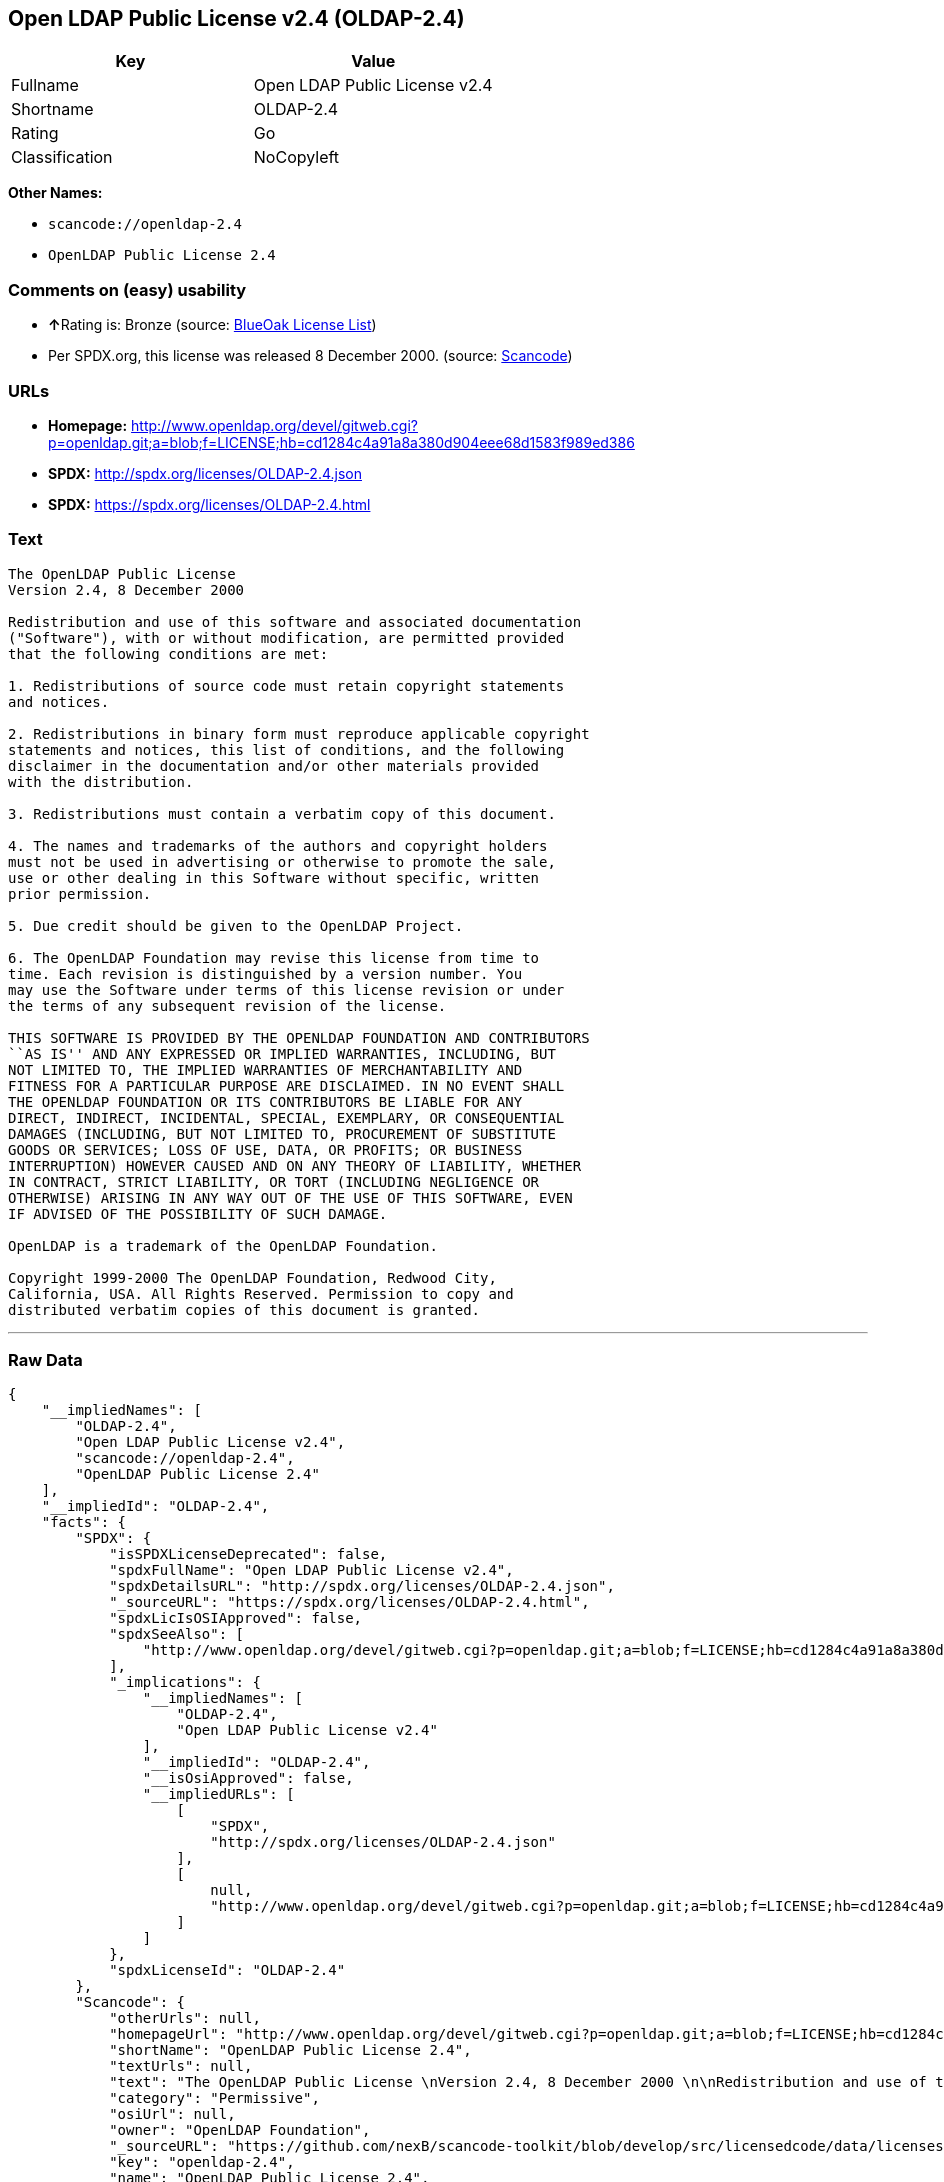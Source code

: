 == Open LDAP Public License v2.4 (OLDAP-2.4)

[cols=",",options="header",]
|===
|Key |Value
|Fullname |Open LDAP Public License v2.4
|Shortname |OLDAP-2.4
|Rating |Go
|Classification |NoCopyleft
|===

*Other Names:*

* `+scancode://openldap-2.4+`
* `+OpenLDAP Public License 2.4+`

=== Comments on (easy) usability

* **↑**Rating is: Bronze (source:
https://blueoakcouncil.org/list[BlueOak License List])
* Per SPDX.org, this license was released 8 December 2000. (source:
https://github.com/nexB/scancode-toolkit/blob/develop/src/licensedcode/data/licenses/openldap-2.4.yml[Scancode])

=== URLs

* *Homepage:*
http://www.openldap.org/devel/gitweb.cgi?p=openldap.git;a=blob;f=LICENSE;hb=cd1284c4a91a8a380d904eee68d1583f989ed386
* *SPDX:* http://spdx.org/licenses/OLDAP-2.4.json
* *SPDX:* https://spdx.org/licenses/OLDAP-2.4.html

=== Text

....
The OpenLDAP Public License 
Version 2.4, 8 December 2000 

Redistribution and use of this software and associated documentation 
("Software"), with or without modification, are permitted provided 
that the following conditions are met: 

1. Redistributions of source code must retain copyright statements 
and notices. 

2. Redistributions in binary form must reproduce applicable copyright 
statements and notices, this list of conditions, and the following 
disclaimer in the documentation and/or other materials provided 
with the distribution. 

3. Redistributions must contain a verbatim copy of this document. 

4. The names and trademarks of the authors and copyright holders 
must not be used in advertising or otherwise to promote the sale, 
use or other dealing in this Software without specific, written 
prior permission. 

5. Due credit should be given to the OpenLDAP Project. 

6. The OpenLDAP Foundation may revise this license from time to 
time. Each revision is distinguished by a version number. You 
may use the Software under terms of this license revision or under 
the terms of any subsequent revision of the license. 

THIS SOFTWARE IS PROVIDED BY THE OPENLDAP FOUNDATION AND CONTRIBUTORS 
``AS IS'' AND ANY EXPRESSED OR IMPLIED WARRANTIES, INCLUDING, BUT 
NOT LIMITED TO, THE IMPLIED WARRANTIES OF MERCHANTABILITY AND 
FITNESS FOR A PARTICULAR PURPOSE ARE DISCLAIMED. IN NO EVENT SHALL 
THE OPENLDAP FOUNDATION OR ITS CONTRIBUTORS BE LIABLE FOR ANY 
DIRECT, INDIRECT, INCIDENTAL, SPECIAL, EXEMPLARY, OR CONSEQUENTIAL 
DAMAGES (INCLUDING, BUT NOT LIMITED TO, PROCUREMENT OF SUBSTITUTE 
GOODS OR SERVICES; LOSS OF USE, DATA, OR PROFITS; OR BUSINESS 
INTERRUPTION) HOWEVER CAUSED AND ON ANY THEORY OF LIABILITY, WHETHER 
IN CONTRACT, STRICT LIABILITY, OR TORT (INCLUDING NEGLIGENCE OR 
OTHERWISE) ARISING IN ANY WAY OUT OF THE USE OF THIS SOFTWARE, EVEN 
IF ADVISED OF THE POSSIBILITY OF SUCH DAMAGE. 

OpenLDAP is a trademark of the OpenLDAP Foundation. 

Copyright 1999-2000 The OpenLDAP Foundation, Redwood City, 
California, USA. All Rights Reserved. Permission to copy and 
distributed verbatim copies of this document is granted.
....

'''''

=== Raw Data

....
{
    "__impliedNames": [
        "OLDAP-2.4",
        "Open LDAP Public License v2.4",
        "scancode://openldap-2.4",
        "OpenLDAP Public License 2.4"
    ],
    "__impliedId": "OLDAP-2.4",
    "facts": {
        "SPDX": {
            "isSPDXLicenseDeprecated": false,
            "spdxFullName": "Open LDAP Public License v2.4",
            "spdxDetailsURL": "http://spdx.org/licenses/OLDAP-2.4.json",
            "_sourceURL": "https://spdx.org/licenses/OLDAP-2.4.html",
            "spdxLicIsOSIApproved": false,
            "spdxSeeAlso": [
                "http://www.openldap.org/devel/gitweb.cgi?p=openldap.git;a=blob;f=LICENSE;hb=cd1284c4a91a8a380d904eee68d1583f989ed386"
            ],
            "_implications": {
                "__impliedNames": [
                    "OLDAP-2.4",
                    "Open LDAP Public License v2.4"
                ],
                "__impliedId": "OLDAP-2.4",
                "__isOsiApproved": false,
                "__impliedURLs": [
                    [
                        "SPDX",
                        "http://spdx.org/licenses/OLDAP-2.4.json"
                    ],
                    [
                        null,
                        "http://www.openldap.org/devel/gitweb.cgi?p=openldap.git;a=blob;f=LICENSE;hb=cd1284c4a91a8a380d904eee68d1583f989ed386"
                    ]
                ]
            },
            "spdxLicenseId": "OLDAP-2.4"
        },
        "Scancode": {
            "otherUrls": null,
            "homepageUrl": "http://www.openldap.org/devel/gitweb.cgi?p=openldap.git;a=blob;f=LICENSE;hb=cd1284c4a91a8a380d904eee68d1583f989ed386",
            "shortName": "OpenLDAP Public License 2.4",
            "textUrls": null,
            "text": "The OpenLDAP Public License \nVersion 2.4, 8 December 2000 \n\nRedistribution and use of this software and associated documentation \n(\"Software\"), with or without modification, are permitted provided \nthat the following conditions are met: \n\n1. Redistributions of source code must retain copyright statements \nand notices. \n\n2. Redistributions in binary form must reproduce applicable copyright \nstatements and notices, this list of conditions, and the following \ndisclaimer in the documentation and/or other materials provided \nwith the distribution. \n\n3. Redistributions must contain a verbatim copy of this document. \n\n4. The names and trademarks of the authors and copyright holders \nmust not be used in advertising or otherwise to promote the sale, \nuse or other dealing in this Software without specific, written \nprior permission. \n\n5. Due credit should be given to the OpenLDAP Project. \n\n6. The OpenLDAP Foundation may revise this license from time to \ntime. Each revision is distinguished by a version number. You \nmay use the Software under terms of this license revision or under \nthe terms of any subsequent revision of the license. \n\nTHIS SOFTWARE IS PROVIDED BY THE OPENLDAP FOUNDATION AND CONTRIBUTORS \n``AS IS'' AND ANY EXPRESSED OR IMPLIED WARRANTIES, INCLUDING, BUT \nNOT LIMITED TO, THE IMPLIED WARRANTIES OF MERCHANTABILITY AND \nFITNESS FOR A PARTICULAR PURPOSE ARE DISCLAIMED. IN NO EVENT SHALL \nTHE OPENLDAP FOUNDATION OR ITS CONTRIBUTORS BE LIABLE FOR ANY \nDIRECT, INDIRECT, INCIDENTAL, SPECIAL, EXEMPLARY, OR CONSEQUENTIAL \nDAMAGES (INCLUDING, BUT NOT LIMITED TO, PROCUREMENT OF SUBSTITUTE \nGOODS OR SERVICES; LOSS OF USE, DATA, OR PROFITS; OR BUSINESS \nINTERRUPTION) HOWEVER CAUSED AND ON ANY THEORY OF LIABILITY, WHETHER \nIN CONTRACT, STRICT LIABILITY, OR TORT (INCLUDING NEGLIGENCE OR \nOTHERWISE) ARISING IN ANY WAY OUT OF THE USE OF THIS SOFTWARE, EVEN \nIF ADVISED OF THE POSSIBILITY OF SUCH DAMAGE. \n\nOpenLDAP is a trademark of the OpenLDAP Foundation. \n\nCopyright 1999-2000 The OpenLDAP Foundation, Redwood City, \nCalifornia, USA. All Rights Reserved. Permission to copy and \ndistributed verbatim copies of this document is granted.",
            "category": "Permissive",
            "osiUrl": null,
            "owner": "OpenLDAP Foundation",
            "_sourceURL": "https://github.com/nexB/scancode-toolkit/blob/develop/src/licensedcode/data/licenses/openldap-2.4.yml",
            "key": "openldap-2.4",
            "name": "OpenLDAP Public License 2.4",
            "spdxId": "OLDAP-2.4",
            "notes": "Per SPDX.org, this license was released 8 December 2000.",
            "_implications": {
                "__impliedNames": [
                    "scancode://openldap-2.4",
                    "OpenLDAP Public License 2.4",
                    "OLDAP-2.4"
                ],
                "__impliedId": "OLDAP-2.4",
                "__impliedJudgement": [
                    [
                        "Scancode",
                        {
                            "tag": "NeutralJudgement",
                            "contents": "Per SPDX.org, this license was released 8 December 2000."
                        }
                    ]
                ],
                "__impliedCopyleft": [
                    [
                        "Scancode",
                        "NoCopyleft"
                    ]
                ],
                "__calculatedCopyleft": "NoCopyleft",
                "__impliedText": "The OpenLDAP Public License \nVersion 2.4, 8 December 2000 \n\nRedistribution and use of this software and associated documentation \n(\"Software\"), with or without modification, are permitted provided \nthat the following conditions are met: \n\n1. Redistributions of source code must retain copyright statements \nand notices. \n\n2. Redistributions in binary form must reproduce applicable copyright \nstatements and notices, this list of conditions, and the following \ndisclaimer in the documentation and/or other materials provided \nwith the distribution. \n\n3. Redistributions must contain a verbatim copy of this document. \n\n4. The names and trademarks of the authors and copyright holders \nmust not be used in advertising or otherwise to promote the sale, \nuse or other dealing in this Software without specific, written \nprior permission. \n\n5. Due credit should be given to the OpenLDAP Project. \n\n6. The OpenLDAP Foundation may revise this license from time to \ntime. Each revision is distinguished by a version number. You \nmay use the Software under terms of this license revision or under \nthe terms of any subsequent revision of the license. \n\nTHIS SOFTWARE IS PROVIDED BY THE OPENLDAP FOUNDATION AND CONTRIBUTORS \n``AS IS'' AND ANY EXPRESSED OR IMPLIED WARRANTIES, INCLUDING, BUT \nNOT LIMITED TO, THE IMPLIED WARRANTIES OF MERCHANTABILITY AND \nFITNESS FOR A PARTICULAR PURPOSE ARE DISCLAIMED. IN NO EVENT SHALL \nTHE OPENLDAP FOUNDATION OR ITS CONTRIBUTORS BE LIABLE FOR ANY \nDIRECT, INDIRECT, INCIDENTAL, SPECIAL, EXEMPLARY, OR CONSEQUENTIAL \nDAMAGES (INCLUDING, BUT NOT LIMITED TO, PROCUREMENT OF SUBSTITUTE \nGOODS OR SERVICES; LOSS OF USE, DATA, OR PROFITS; OR BUSINESS \nINTERRUPTION) HOWEVER CAUSED AND ON ANY THEORY OF LIABILITY, WHETHER \nIN CONTRACT, STRICT LIABILITY, OR TORT (INCLUDING NEGLIGENCE OR \nOTHERWISE) ARISING IN ANY WAY OUT OF THE USE OF THIS SOFTWARE, EVEN \nIF ADVISED OF THE POSSIBILITY OF SUCH DAMAGE. \n\nOpenLDAP is a trademark of the OpenLDAP Foundation. \n\nCopyright 1999-2000 The OpenLDAP Foundation, Redwood City, \nCalifornia, USA. All Rights Reserved. Permission to copy and \ndistributed verbatim copies of this document is granted.",
                "__impliedURLs": [
                    [
                        "Homepage",
                        "http://www.openldap.org/devel/gitweb.cgi?p=openldap.git;a=blob;f=LICENSE;hb=cd1284c4a91a8a380d904eee68d1583f989ed386"
                    ]
                ]
            }
        },
        "BlueOak License List": {
            "BlueOakRating": "Bronze",
            "url": "https://spdx.org/licenses/OLDAP-2.4.html",
            "isPermissive": true,
            "_sourceURL": "https://blueoakcouncil.org/list",
            "name": "Open LDAP Public License v2.4",
            "id": "OLDAP-2.4",
            "_implications": {
                "__impliedNames": [
                    "OLDAP-2.4"
                ],
                "__impliedJudgement": [
                    [
                        "BlueOak License List",
                        {
                            "tag": "PositiveJudgement",
                            "contents": "Rating is: Bronze"
                        }
                    ]
                ],
                "__impliedCopyleft": [
                    [
                        "BlueOak License List",
                        "NoCopyleft"
                    ]
                ],
                "__calculatedCopyleft": "NoCopyleft",
                "__impliedURLs": [
                    [
                        "SPDX",
                        "https://spdx.org/licenses/OLDAP-2.4.html"
                    ]
                ]
            }
        }
    },
    "__impliedJudgement": [
        [
            "BlueOak License List",
            {
                "tag": "PositiveJudgement",
                "contents": "Rating is: Bronze"
            }
        ],
        [
            "Scancode",
            {
                "tag": "NeutralJudgement",
                "contents": "Per SPDX.org, this license was released 8 December 2000."
            }
        ]
    ],
    "__impliedCopyleft": [
        [
            "BlueOak License List",
            "NoCopyleft"
        ],
        [
            "Scancode",
            "NoCopyleft"
        ]
    ],
    "__calculatedCopyleft": "NoCopyleft",
    "__isOsiApproved": false,
    "__impliedText": "The OpenLDAP Public License \nVersion 2.4, 8 December 2000 \n\nRedistribution and use of this software and associated documentation \n(\"Software\"), with or without modification, are permitted provided \nthat the following conditions are met: \n\n1. Redistributions of source code must retain copyright statements \nand notices. \n\n2. Redistributions in binary form must reproduce applicable copyright \nstatements and notices, this list of conditions, and the following \ndisclaimer in the documentation and/or other materials provided \nwith the distribution. \n\n3. Redistributions must contain a verbatim copy of this document. \n\n4. The names and trademarks of the authors and copyright holders \nmust not be used in advertising or otherwise to promote the sale, \nuse or other dealing in this Software without specific, written \nprior permission. \n\n5. Due credit should be given to the OpenLDAP Project. \n\n6. The OpenLDAP Foundation may revise this license from time to \ntime. Each revision is distinguished by a version number. You \nmay use the Software under terms of this license revision or under \nthe terms of any subsequent revision of the license. \n\nTHIS SOFTWARE IS PROVIDED BY THE OPENLDAP FOUNDATION AND CONTRIBUTORS \n``AS IS'' AND ANY EXPRESSED OR IMPLIED WARRANTIES, INCLUDING, BUT \nNOT LIMITED TO, THE IMPLIED WARRANTIES OF MERCHANTABILITY AND \nFITNESS FOR A PARTICULAR PURPOSE ARE DISCLAIMED. IN NO EVENT SHALL \nTHE OPENLDAP FOUNDATION OR ITS CONTRIBUTORS BE LIABLE FOR ANY \nDIRECT, INDIRECT, INCIDENTAL, SPECIAL, EXEMPLARY, OR CONSEQUENTIAL \nDAMAGES (INCLUDING, BUT NOT LIMITED TO, PROCUREMENT OF SUBSTITUTE \nGOODS OR SERVICES; LOSS OF USE, DATA, OR PROFITS; OR BUSINESS \nINTERRUPTION) HOWEVER CAUSED AND ON ANY THEORY OF LIABILITY, WHETHER \nIN CONTRACT, STRICT LIABILITY, OR TORT (INCLUDING NEGLIGENCE OR \nOTHERWISE) ARISING IN ANY WAY OUT OF THE USE OF THIS SOFTWARE, EVEN \nIF ADVISED OF THE POSSIBILITY OF SUCH DAMAGE. \n\nOpenLDAP is a trademark of the OpenLDAP Foundation. \n\nCopyright 1999-2000 The OpenLDAP Foundation, Redwood City, \nCalifornia, USA. All Rights Reserved. Permission to copy and \ndistributed verbatim copies of this document is granted.",
    "__impliedURLs": [
        [
            "SPDX",
            "http://spdx.org/licenses/OLDAP-2.4.json"
        ],
        [
            null,
            "http://www.openldap.org/devel/gitweb.cgi?p=openldap.git;a=blob;f=LICENSE;hb=cd1284c4a91a8a380d904eee68d1583f989ed386"
        ],
        [
            "SPDX",
            "https://spdx.org/licenses/OLDAP-2.4.html"
        ],
        [
            "Homepage",
            "http://www.openldap.org/devel/gitweb.cgi?p=openldap.git;a=blob;f=LICENSE;hb=cd1284c4a91a8a380d904eee68d1583f989ed386"
        ]
    ]
}
....

'''''

=== Dot Cluster Graph

image:../dot/OLDAP-2.4.svg[image,title="dot"]